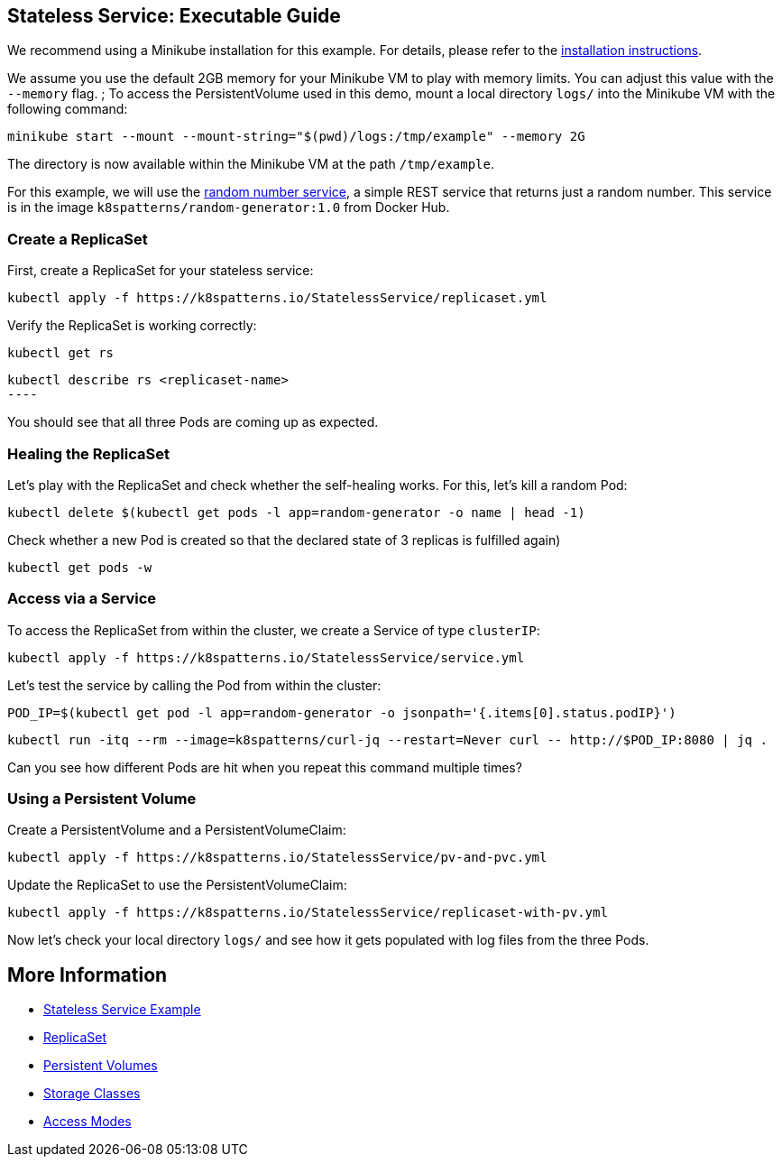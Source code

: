 
== Stateless Service: Executable Guide

ifndef::skipInstall[]
We recommend using a Minikube installation for this example. For details, please refer to the link:../../INSTALL.adoc#minikube[installation instructions].

We assume you use the default 2GB memory for your Minikube VM to play with memory limits. You can adjust this value with the `--memory` flag.
endif::skipInstall[]
;
To access the PersistentVolume used in this demo, mount a local directory `logs/` into the Minikube VM with the following command:

[source, bash]
----
minikube start --mount --mount-string="$(pwd)/logs:/tmp/example" --memory 2G
----

The directory is now available within the Minikube VM at the path `/tmp/example`.

For this example, we will use the https://github.com/k8spatterns/random-generator[random number service], a simple REST service that returns just a random number. This service is in the image `k8spatterns/random-generator:1.0` from Docker Hub.

=== Create a ReplicaSet

First, create a ReplicaSet for your stateless service:

[source,shell]
----
kubectl apply -f https://k8spatterns.io/StatelessService/replicaset.yml
----

Verify the ReplicaSet is working correctly:

[source,shell]
----
kubectl get rs
----

[source, shell]
kubectl describe rs <replicaset-name>
----

You should see that all three Pods are coming up as expected.

=== Healing the ReplicaSet

Let's play with the ReplicaSet and check whether the self-healing works.
For this, let's kill a random Pod:

[source,shell]
----
kubectl delete $(kubectl get pods -l app=random-generator -o name | head -1)
----

Check whether a new Pod is created so that the declared state of 3 replicas is fulfilled again)

----
kubectl get pods -w
----

=== Access via a Service

To access the ReplicaSet from within the cluster, we create a Service of type `clusterIP`:

[source,shell]
----
kubectl apply -f https://k8spatterns.io/StatelessService/service.yml
----

Let's test the service by calling the Pod from within the cluster:

[source, bash]
----
POD_IP=$(kubectl get pod -l app=random-generator -o jsonpath='{.items[0].status.podIP}')
----

[source, bash]
----
kubectl run -itq --rm --image=k8spatterns/curl-jq --restart=Never curl -- http://$POD_IP:8080 | jq .
----

Can you see how different Pods are hit when you repeat this command multiple times?

=== Using a Persistent Volume

Create a PersistentVolume and a PersistentVolumeClaim:

[source,shell]
----
kubectl apply -f https://k8spatterns.io/StatelessService/pv-and-pvc.yml
----

Update the ReplicaSet to use the PersistentVolumeClaim:

[source,shell]
----
kubectl apply -f https://k8spatterns.io/StatelessService/replicaset-with-pv.yml
----

Now let's check your local directory `logs/` and see how it gets populated with log files from the three Pods.

== More Information

* https://oreil.ly/h0Ytj[Stateless Service Example]
* https://oreil.ly/XugMo[ReplicaSet]
* https://oreil.ly/HvApe[Persistent Volumes]
* https://oreil.ly/qxFrz[Storage Classes]
* https://oreil.ly/iovaa[Access Modes]
